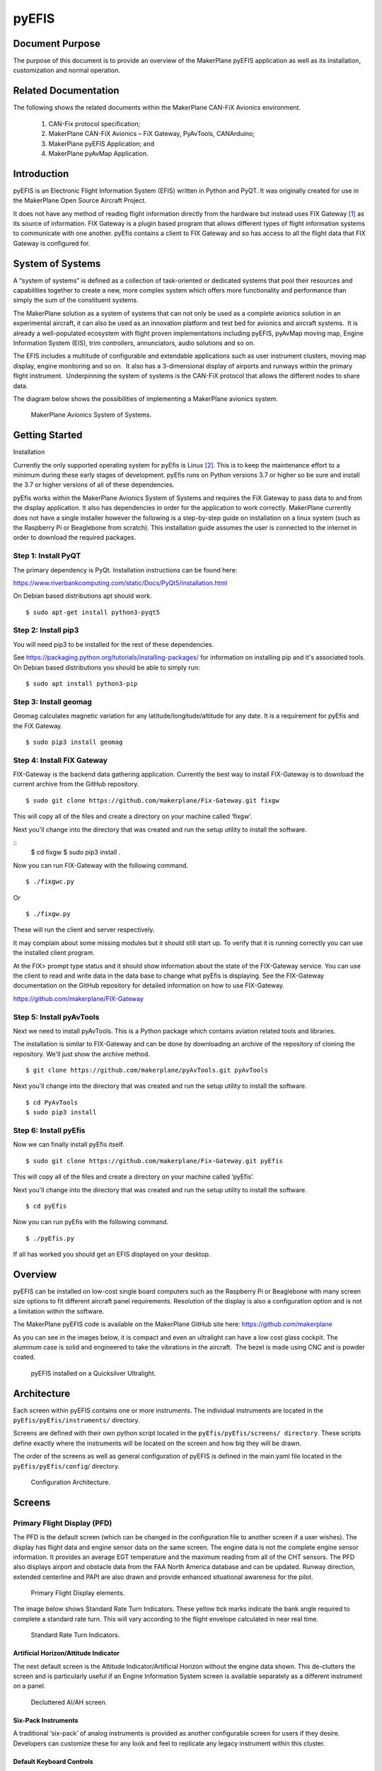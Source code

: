******
pyEFIS
******


Document Purpose
================

The purpose of this document is to provide an overview of the MakerPlane pyEFIS
application as well as its installation, customization and normal operation.

Related Documentation
=====================

The following shows the related documents within the MakerPlane CAN-FiX Avionics
environment.

    1. CAN-Fix protocol specification;
    2. MakerPlane CAN-FiX Avionics – FiX Gateway, PyAvTools, CANArduino;
    3. MakerPlane pyEFIS Application; and
    4. MakerPlane pyAvMap Application.

Introduction
============

pyEFIS is an Electronic Flight Information System (EFIS) written in Python and
PyQT. It was originally created for use in the MakerPlane Open Source Aircraft
Project.

It does not have any method of reading flight information directly from the
hardware but instead uses FIX Gateway [#f1]_ as its source of information.  FIX
Gateway is a plugin based program that allows different types of flight
information systems to communicate with one another.  pyEfis contains a client
to FIX Gateway and so has access to all the flight data that FIX Gateway is
configured for.

System of Systems
=================

A “system of systems” is defined as a collection of task-oriented or
dedicated systems that pool their resources and capabilities together to create
a new, more complex system which offers more functionality and performance than
simply the sum of the constituent systems.

The MakerPlane solution as a system of systems that can not only be used as a
complete avionics solution in an experimental aircraft, it can also be used as
an innovation platform and test bed for avionics and aircraft systems.  It is
already a well-populated ecosystem with flight proven implementations including
pyEFIS, pyAvMap moving map, Engine Information System (EIS), trim controllers,
annunciators, audio solutions and so on.

The EFIS includes a multitude of configurable and extendable applications such
as user instrument clusters, moving map display, engine monitoring and so on.
 It also has a 3-dimensional display of airports and runways within the primary
flight instrument.  Underpinning the system of systems is the CAN-FiX protocol
that allows the different nodes to share data.

The diagram below shows the possibilities of implementing a MakerPlane avionics
system.

.. figure:: figures/sys_diagram.png

    MakerPlane Avionics System of Systems.

Getting Started 
===============

Installation

Currently the only supported operating system for pyEfis is Linux [#fn2]_. This is to
keep the maintenance effort to a minimum during these early stages of
development.  pyEfis runs on Python versions 3.7 or higher so be sure and
install the 3.7 or higher versions of all of these dependencies.

pyEfis works within the MakerPlane Avionics System of Systems and requires the
FiX Gateway to pass data to and from the display application.  It also has
dependencies in order for the application to work correctly.  MakerPlane
currently does not have a single installer however the following is a
step-by-step guide on installation on a linux system (such as the Raspberry Pi
or Beaglebone from scratch).  This installation guide assumes the user is
connected to the internet in order to download the required packages.  

Step 1: Install PyQT
--------------------

The primary dependency is PyQt. Installation instructions can be found here:

https://www.riverbankcomputing.com/static/Docs/PyQt5/installation.html

On Debian based distributions apt should work.

::

    $ sudo apt-get install python3-pyqt5

Step 2: Install pip3
--------------------

You will need pip3 to be installed for the rest of these dependencies. 

See https://packaging.python.org/tutorials/installing-packages/ for information on 
installing pip and it's associated tools. On Debian based distributions you
should be able to simply run:

::

    $ sudo apt install python3-pip

Step 3: Install geomag
----------------------

Geomag calculates magnetic variation for any latitude/longitude/altitude for any
date.  It is a requirement for pyEfis and the FiX Gateway.

::

    $ sudo pip3 install geomag  

Step 4: Install FiX Gateway
---------------------------

FIX-Gateway is the backend data gathering application. Currently the best way to
install FIX-Gateway is to download the current archive from the GitHub
repository.  

::

    $ sudo git clone https://github.com/makerplane/Fix-Gateway.git fixgw  

This will copy all of the files and create a directory on your machine called ‘fixgw’.

Next you'll change into the directory that was created and run the setup utility
to install the software.

::
    $ cd fixgw 
    $ sudo pip3 install .

Now you can run FIX-Gateway with the following command.

::
    
    $ ./fixgwc.py

Or 

::

    $ ./fixgw.py

These will run the client and server respectively.

It may complain about some missing modules but it should still start up. To
verify that it is running correctly you can use the installed client program.

At the FIX> prompt type status and it should show information about the state of
the FIX-Gateway service. You can use the client to read and write data in the
data base to change what pyEfis is displaying. See the FIX-Gateway documentation
on the GitHub repository for detailed information on how to use FIX-Gateway.

https://github.com/makerplane/FIX-Gateway

Step 5: Install pyAvTools
-------------------------

Next we need to install pyAvTools. This is a Python package which contains
aviation related tools and libraries.

The installation is similar to FIX-Gateway and can be done by downloading an
archive of the repository of cloning the repository. We'll just show the archive
method.

::

    $ git clone https://github.com/makerplane/pyAvTools.git pyAvTools

Next you'll change into the directory that was created and run the setup utility
to install the software.

::

    $ cd PyAvTools
    $ sudo pip3 install 

Step 6: Install pyEfis
----------------------

Now we can finally install pyEfis itself.

::

    $ sudo git clone https://github.com/makerplane/Fix-Gateway.git pyEfis

This will copy all of the files and create a directory on your machine called ‘pyEfis’.

Next you'll change into the directory that was created and run the setup utility
to install the software.

::

    $ cd pyEfis 

Now you can run pyEfis with the following command.

::

    $ ./pyEfis.py

If all has worked you should get an EFIS displayed on your desktop.

Overview
========

pyEFIS can be installed on low-cost single board computers such as the Raspberry
Pi or Beaglebone with many screen size options to fit different aircraft panel
requirements. Resolution of the display is also a configuration option and is
not a limitation within the software. 

The MakerPlane pyEFIS code is available on the MakerPlane GitHub site here:
https://github.com/makerplane

As you can see in the images below, it is compact and even an ultralight can
have a low cost glass cockpit.  The aluminum case is solid and engineered to
take the vibrations in the aircraft.  The bezel is made using CNC and is powder
coated.

.. figure:: figures/quicksilver.png

    pyEFIS installed on a Quicksilver Ultralight.

Architecture
============

Each screen within pyEFIS contains one or more instruments.   The individual
instruments are located in the ``pyEfis/pyEfis/instruments/`` directory.  

Screens are defined with their own python script located in the
``pyEfis/pyEfis/screens/ directory``.  These scripts define exactly where the
instruments will be located on the screen and how big they will be drawn.

The order of the screens as well as general configuration of pyEFIS is defined
in the main.yaml file located in the ``pyEfis/pyEfis/config``/ directory.

.. figure:: figures/conf_architecture.png

    Configuration Architecture.

Screens
=======

Primary Flight Display (PFD)
----------------------------

The PFD is the default screen (which can be changed in the configuration file to
another screen if a user wishes). The display has flight data and engine sensor
data on the same screen. The engine data is not the complete engine sensor
information. It provides an average EGT temperature and the maximum reading from
all of the CHT sensors. The PFD also displays airport and obstacle data from the
FAA North America database and can be updated. Runway direction, extended
centerline and PAPI are also drawn and provide enhanced situational awareness
for the pilot.  

.. figure:: figures/pfd_elements.jpg

    Primary Flight Display elements.

The image below shows Standard Rate Turn Indicators. These yellow tick marks
indicate the bank angle required to complete a standard rate turn. This will
vary according to the flight envelope calculated in near real time.

.. figure:: figures/std_rate.jpg

    Standard Rate Turn Indicators.

Artificial Horizon/Attitude Indicator
^^^^^^^^^^^^^^^^^^^^^^^^^^^^^^^^^^^^^

The next default screen is the Attitude Indicator/Artificial Horizon without the
engine data shown. This de-clutters the screen and is particularly useful if an
Engine Information System screen is available separately as a different
instrument on a panel.

.. figure:: figures/decluttered.jpg

    Decluttered AI/AH screen.

Six-Pack Instruments
^^^^^^^^^^^^^^^^^^^^

A traditional ‘six-pack’ of analog instruments is provided as another
configurable screen for users if they desire. Developers can customize these for
any look and feel to replicate any legacy instrument within this cluster.

.. figure:: figures/six_pack.jpg

Default Keyboard Controls
^^^^^^^^^^^^^^^^^^^^^^^^^

'[' and ']' Keys changes the Altimeter Setting

'm' changes Airspeed mode from IAS , TAS, and GS

'a' and 's' select the different screens.

See the user.hooks module for ways to define other keys. 

Virtual VFR
===========

The pyEFIS application can render airport and runway database information on the
artificial horizon display as the aircraft is flying.  This data is obtained
online from the US Federal Aviation Administration (FAA) Coded Instrument Flight
Procedures (CIFP) database.  This is updated every 28 days.   The procedure to
download and install the database is:

1. Download the latest FAA CIFP file from here: https://www.faa.gov/air_traffic/flight_info/aeronav/digital_products/cifp/download/
2. Extract the FAACIFP18 file into the pyEfis/CIFP directory. (Make note of the FAA disclaimers also in the zip file.)
3. Create an index file:
        a. Change directory to pyAvTools (should be at the same level as your pyEfis directory)
        b. In a command line interface type: ``./MakeCIFPIndex.py CIFP/FAACIFP18`` This creates an index.bin file in CIFP directory

4. Update the config file [Screen.PFD] section dbpath and indexpath with the path names of the FAACIFP18 and index.bin files respectively.

In the image below, runway, PAPI and Airport Identifiers are rendered from the current FAA North America NAVAIDS database.

.. figure:: figures/virtual_vfr.jpg

    VirtualVFR implementation.

Raspberry Pi pyEFIS
===================

In order to optimize the display for the MakerPlane 5” sunlight readable LCD
screen, the configuration is set to 800 x 480.  

Configuration files specific to the Pi version to lay out the instruments for
the 5” display can be found in Github here.  Copy the files into their
respective subdirectories:

https://github.com/makerplane/Documentation/RaspPiConfigs/ 

Please feel free to customize the configurations and post your creations in the MakerPlane Forum.

http://www.makerplane.org/forum/index.php 

.. rubric:: Footnotes

.. [#f1] Refer to the MakerPlane CAN-FIX Avionics document to find out about the
         FiX Gateway.

.. [#fn2] However we have installed it and run successfully on a Windows 10 system, this is not officially supported.